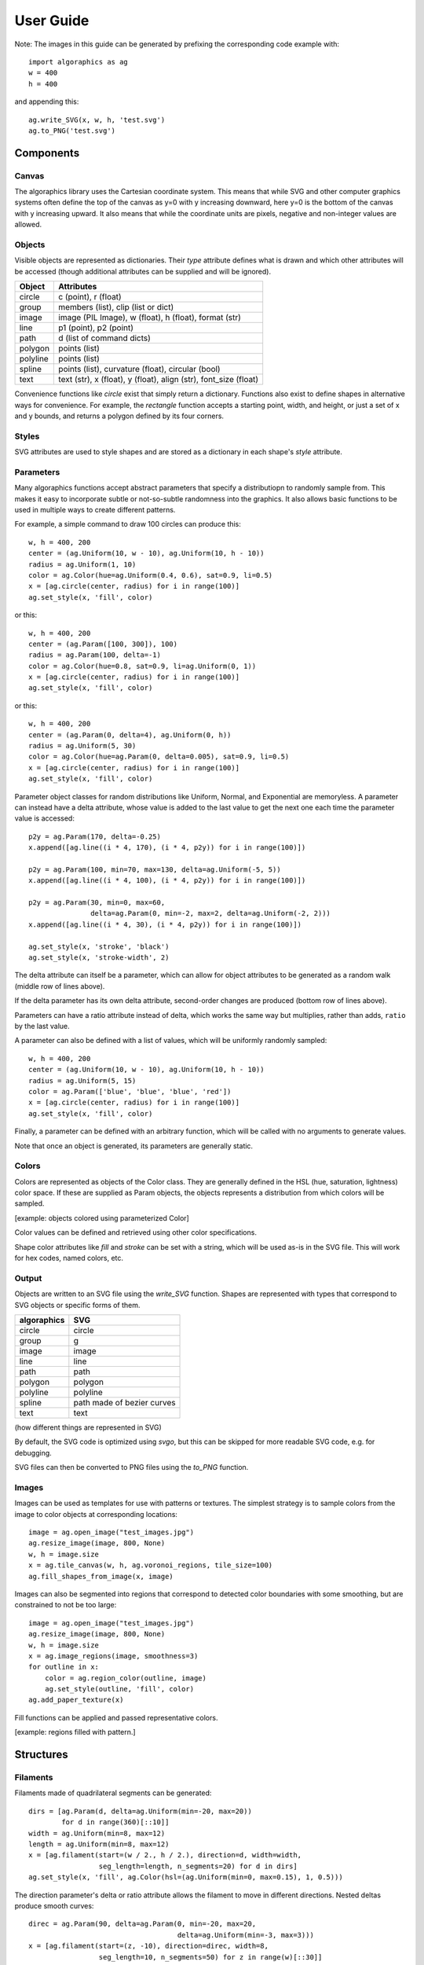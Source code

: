 User Guide
**********

Note: The images in this guide can be generated by prefixing the
corresponding code example with::

 import algoraphics as ag
 w = 400
 h = 400

and appending this::

 ag.write_SVG(x, w, h, 'test.svg')
 ag.to_PNG('test.svg')


Components
==========

Canvas
------

The algoraphics library uses the Cartesian coordinate system.  This
means that while SVG and other computer graphics systems often define
the top of the canvas as y=0 with y increasing downward, here y=0 is
the bottom of the canvas with y increasing upward.  It also means that
while the coordinate units are pixels, negative and non-integer values
are allowed.

Objects
-------

Visible objects are represented as dictionaries.  Their `type`
attribute defines what is drawn and which other attributes will be
accessed (though additional attributes can be supplied and will be
ignored).

========  ================================================================
Object    Attributes
========  ================================================================
circle    c (point), r (float)
group     members (list), clip (list or dict)
image     image (PIL Image), w (float), h (float), format (str)
line      p1 (point), p2 (point)
path      d (list of command dicts)
polygon   points (list)
polyline  points (list)
spline    points (list), curvature (float), circular (bool)
text      text (str), x (float), y (float), align (str), font_size (float)
========  ================================================================

Convenience functions like `circle` exist that simply return a
dictionary.  Functions also exist to define shapes in alternative ways
for convenience.  For example, the `rectangle` function accepts a
starting point, width, and height, or just a set of x and y bounds,
and returns a polygon defined by its four corners.

Styles
------

SVG attributes are used to style shapes and are stored as a dictionary
in each shape's `style` attribute.

Parameters
----------

Many algoraphics functions accept abstract parameters that specify a
distributiopn to randomly sample from.  This makes it easy to
incorporate subtle or not-so-subtle randomness into the graphics.  It
also allows basic functions to be used in multiple ways to create
different patterns.

For example, a simple command to draw 100 circles can produce this::

 w, h = 400, 200
 center = (ag.Uniform(10, w - 10), ag.Uniform(10, h - 10))
 radius = ag.Uniform(1, 10)
 color = ag.Color(hue=ag.Uniform(0.4, 0.6), sat=0.9, li=0.5)
 x = [ag.circle(center, radius) for i in range(100)]
 ag.set_style(x, 'fill', color)

.. image:: ../tests/png/param1.png

or this::

 w, h = 400, 200
 center = (ag.Param([100, 300]), 100)
 radius = ag.Param(100, delta=-1)
 color = ag.Color(hue=0.8, sat=0.9, li=ag.Uniform(0, 1))
 x = [ag.circle(center, radius) for i in range(100)]
 ag.set_style(x, 'fill', color)

.. image:: ../tests/png/param2.png

or this::

 w, h = 400, 200
 center = (ag.Param(0, delta=4), ag.Uniform(0, h))
 radius = ag.Uniform(5, 30)
 color = ag.Color(hue=ag.Param(0, delta=0.005), sat=0.9, li=0.5)
 x = [ag.circle(center, radius) for i in range(100)]
 ag.set_style(x, 'fill', color)

.. image:: ../tests/png/param3.png

Parameter object classes for random distributions like Uniform,
Normal, and Exponential are memoryless.  A parameter can instead have
a delta attribute, whose value is added to the last value to get the
next one each time the parameter value is accessed::

 p2y = ag.Param(170, delta=-0.25)
 x.append([ag.line((i * 4, 170), (i * 4, p2y)) for i in range(100)])

 p2y = ag.Param(100, min=70, max=130, delta=ag.Uniform(-5, 5))
 x.append([ag.line((i * 4, 100), (i * 4, p2y)) for i in range(100)])
 
 p2y = ag.Param(30, min=0, max=60,
                delta=ag.Param(0, min=-2, max=2, delta=ag.Uniform(-2, 2)))
 x.append([ag.line((i * 4, 30), (i * 4, p2y)) for i in range(100)])
 
 ag.set_style(x, 'stroke', 'black')
 ag.set_style(x, 'stroke-width', 2)

.. image:: ../tests/png/param4.png

The delta attribute can itself be a parameter, which can allow for
object attributes to be generated as a random walk (middle row of
lines above).

If the delta parameter has its own delta attribute, second-order
changes are produced (bottom row of lines above).

Parameters can have a ratio attribute instead of delta, which works
the same way but multiplies, rather than adds, ``ratio`` by the last
value.

A parameter can also be defined with a list of values, which will be
uniformly randomly sampled::

 w, h = 400, 200
 center = (ag.Uniform(10, w - 10), ag.Uniform(10, h - 10))
 radius = ag.Uniform(5, 15)
 color = ag.Param(['blue', 'blue', 'blue', 'red'])
 x = [ag.circle(center, radius) for i in range(100)]
 ag.set_style(x, 'fill', color)

.. image:: ../tests/png/param5.png

Finally, a parameter can be defined with an arbitrary function, which
will be called with no arguments to generate values.

Note that once an object is generated, its parameters are generally
static.


Colors
------

Colors are represented as objects of the Color class.  They are
generally defined in the HSL (hue, saturation, lightness) color space.
If these are supplied as Param objects, the objects represents a
distribution from which colors will be sampled.

[example: objects colored using parameterized Color]

Color values can be defined and retrieved using other color
specifications.

Shape color attributes like `fill` and `stroke` can be set with a
string, which will be used as-is in the SVG file.  This will work for
hex codes, named colors, etc.


Output
------

Objects are written to an SVG file using the `write_SVG` function.
Shapes are represented with types that correspond to SVG objects or
specific forms of them.

===========  ==========================
algoraphics  SVG
===========  ==========================
circle       circle
group        g
image        image
line         line
path         path
polygon      polygon
polyline     polyline
spline       path made of bezier curves
text         text
===========  ==========================

(how different things are represented in SVG)

By default, the SVG code is optimized using `svgo`, but this can be
skipped for more readable SVG code, e.g. for debugging.

SVG files can then be converted to PNG files using the `to_PNG`
function.


Images
------

Images can be used as templates for use with patterns or textures.
The simplest strategy is to sample colors from the image to color
objects at corresponding locations::

 image = ag.open_image("test_images.jpg")
 ag.resize_image(image, 800, None)
 w, h = image.size
 x = ag.tile_canvas(w, h, ag.voronoi_regions, tile_size=100)
 ag.fill_shapes_from_image(x, image)

.. image:: ../tests/png/images1.png

Images can also be segmented into regions that correspond to detected
color boundaries with some smoothing, but are constrained to not be
too large::

 image = ag.open_image("test_images.jpg")
 ag.resize_image(image, 800, None)
 w, h = image.size
 x = ag.image_regions(image, smoothness=3)
 for outline in x:
     color = ag.region_color(outline, image)
     ag.set_style(outline, 'fill', color)
 ag.add_paper_texture(x)

.. image:: ../tests/png/images2.png

Fill functions can be applied and passed representative colors.

[example: regions filled with pattern.]


Structures
==========

Filaments
---------

Filaments made of quadrilateral segments can be generated::

 dirs = [ag.Param(d, delta=ag.Uniform(min=-20, max=20))
         for d in range(360)[::10]]
 width = ag.Uniform(min=8, max=12)
 length = ag.Uniform(min=8, max=12)
 x = [ag.filament(start=(w / 2., h / 2.), direction=d, width=width,
                  seg_length=length, n_segments=20) for d in dirs]
 ag.set_style(x, 'fill', ag.Color(hsl=(ag.Uniform(min=0, max=0.15), 1, 0.5)))

.. image:: ../tests/png/structures1.png

The direction parameter's delta or ratio attribute allows the filament
to move in different directions.  Nested deltas produce smooth
curves::

 direc = ag.Param(90, delta=ag.Param(0, min=-20, max=20,
                                     delta=ag.Uniform(min=-3, max=3)))
 x = [ag.filament(start=(z, -10), direction=direc, width=8,
                  seg_length=10, n_segments=50) for z in range(w)[::30]]
 ag.set_style(x, 'fill',
              ag.Color(hsl=(0.33, 1, ag.Uniform(min=0.15, max=0.35))))

.. image:: ../tests/png/structures2.png

A tentacle is a convenience wrapper for a filament with steadily
decreasing segment width and length to come to a point at a specified
total length::

 dirs = [ag.Param(d, delta=ag.Param(0, min=-20, max=20,
                                    delta=ag.Uniform(min=-30, max=30)))
         for d in range(360)[::10]]
 x = [ag.tentacle(start=(w/2, h/2), length=225, direction=d, width=15,
                  seg_length=10) for d in dirs]
 
 ag.set_style(x, 'fill', ag.Color(hsl=(ag.Uniform(min=0.6, max=0.75), 1, 0.5)))

.. image:: ../tests/png/structures3.png


Blow paint
----------


Trees
-----


Fills
=====


Tiling
------


Mazes
-----

These patterns resemble mazes, but are actually random spanning trees::

 outline = ag.rectangle(bounds=(0, w, 0, h))
 x = ag.fill_maze(outline, spacing=20,
                  style=ag.Maze_Style_Straight(rel_thickness=0.2))
 ag.set_style(x['members'], 'fill', 'blue')

.. image:: ../tests/png/grid1.png

The maze style is defined by an instance of a subclass of
`Maze_Style`::

 outline = ag.rectangle(bounds=(0, w, 0, h))
 x = ag.fill_maze(outline, spacing=20,
                  style=ag.Maze_Style_Jagged(min_w=0.2, max_w=0.8))
 ag.set_style(x['members'], 'fill', 'blue')

.. image:: ../tests/png/grid2.png

Each style defines the appearance of five maze components that each
occupy one grid cell: tip, turn, straight, T, and cross.  Each grid
cell contains a rotation and/or reflection of one of these components::

 outline = ag.rectangle(bounds=(0, w, 0, h))
 x = ag.fill_maze(outline, spacing=20,
                  style=ag.Maze_Style_Pipes(rel_thickness=0.6))
 ag.set_style(x['members'], 'fill', 'blue')

.. image:: ../tests/png/grid3.png

The grid can be rotated::

 outline = ag.rectangle(bounds=(0, w, 0, h))
 x = ag.fill_maze(outline, spacing=20,
                  style=ag.Maze_Style_Round(rel_thickness=0.3),
                  rotation=45)
 ag.set_style(x['members'], 'fill', 'blue')

.. image:: ../tests/png/grid4.png

Custom styles can be used by creating a new subclass of `Maze_Style`.


Billowing
---------


